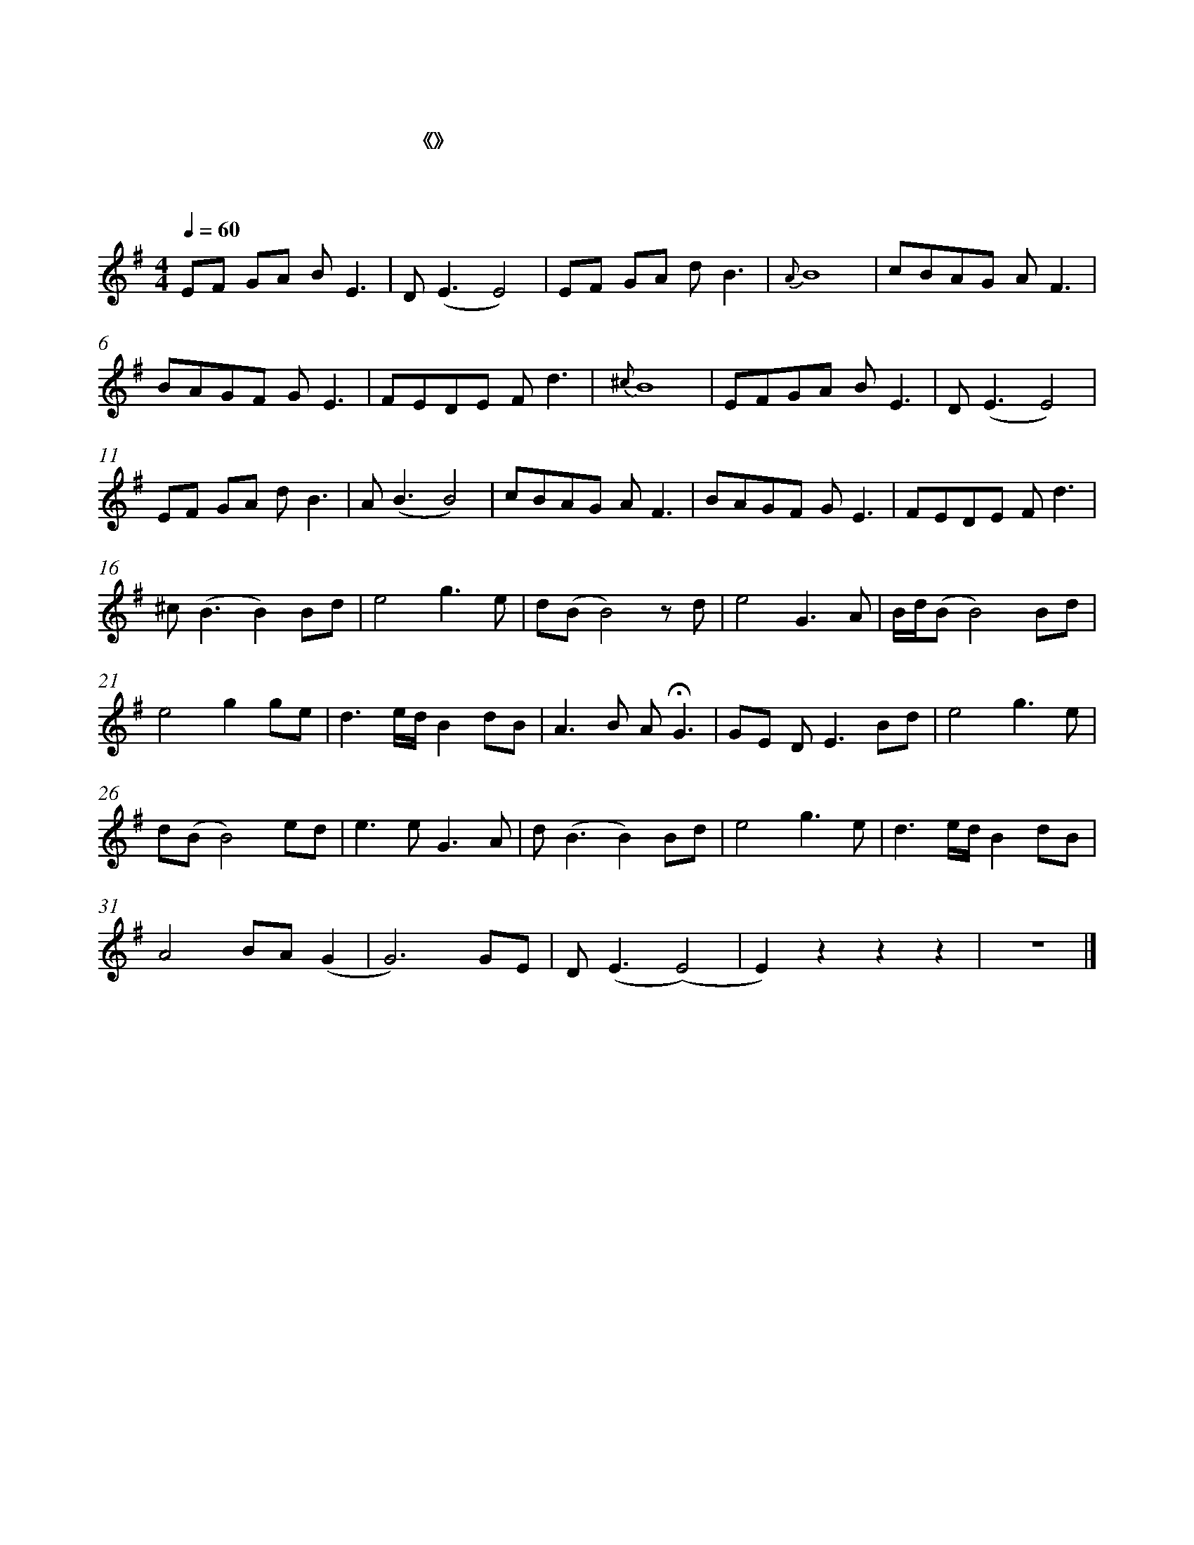 %abc-2.1

%%measurenb 0
%%%measurebox 1

X:1
T:芦苇荡
T: 电影《大话西游之大圣娶亲》片头曲
C:作曲：赵季平
C:记谱：孤夜寒星
M:4/4
L:1/8
Q:1/4=60
K:G
M:4/4
V:1 treble
V:1
 EF GA B E3 | D (E3 E4) | EF GA d B3 |{A} B8 | cBAG A F3 | %5
 BAGF G E3 | FEDE F d3 |{^c} B8 | EFGA B E3 | D (E3 E4) | %10
 EF GA d B3 | A (B3 B4) | cBAG A F3 | BAGF G E3 | FEDE F d3 | %15
 ^c (B3 B2) Bd | e4 g3 e | d(B B4) z d | e4 G3 A | B/d/(B B4) Bd | %20
 e4 g2 ge | d3 e/d/ B2 dB | A3 B A !fermata!G3 | GE D E3 Bd | e4 g3 e | %25
 d(B B4) ed | e3 e G3 A | d (B3 B2) Bd | e4 g3 e | d3 e/d/ B2 dB | %30
 A4 BA (G2 | G6) GE | D (E3 (E4) | E2) z2 z2 z2 | z8 |] %35

X:2
T:奇异恩典
T:
G:flute
M:3/4
L:1/4
Q:1/4=69
K:G
Z2 | z2 !mp!D/ |: G2(B/G/) | B2A | G2E | D2 !crescendo(!D |
w:奇 异 恩 * 典， 何 等 甘 甜， 我
w:如 此 恩 * 典， 使 我 敬 畏， 使
w:许 多 危 * 险， 试 炼 网 罗， 我
w:将 来 禧 * 年， 圣 徒 欢 聚， 恩
G2(B/G/!crescendo)!) | B2A |!mf!(d3| d2) !crescendo(!B | (d3/2 B)/ ( !crescendo)!d/ B)/ | G2D |
w: 罪 已 * 得 赦 免； * 前 我 * 失 * 丧， 今
w: 我 心 * 得 安 慰； * 初 信 * 之 * 时， 即
w: 已 安 * 然 度 过； * 靠 主 * 恩 * 典， 安
w: 光 爱 * 谊 千 年； * 喜 乐 * 颂 * 赞， 在
(E3/2 G/) (G/E/) |D2D | G2(B/G/) | !diminuendo(!B2A |1 !diminuendo)!G2 D/:|2 G2 D/ |
w: 被 * 寻 * 回， 瞎 眼 今 * 得 看 见！
w: 蒙 * 恩 * 惠， 真 是 何 * 等 宝 贵！
w: 全 * 不 * 怕， 更 引 导 * 我 归 家！
w: 父 * 座 * 前， 深 望 那 * 日 快 现！
G2(B/G/) | B2A | G2 G/E/ | D/E/ F/G/ A| G2(B/G/) | B2 A/B/ |
(d3 | d2) B | d>B d/B/ | G/A/ B/G/ D | E>G G/E/ | D2 D |
G2 B/G/ | !diminuendo(!B2 !diminuendo)!A | G2 D | G2 B/G/ | !mf!B2 A | G2 E |
D2 !crescendo(!D | G2 B/!crescendo)!G/ | B2 A | (d3 | d2) !crescendo(!B | d>!crescendo)!B d/B/ |
G2 D | E>G G/E/ | D2 D | !diminuendo(!G2 B/G/ | !diminuendo)!B2 A | G3 |]
